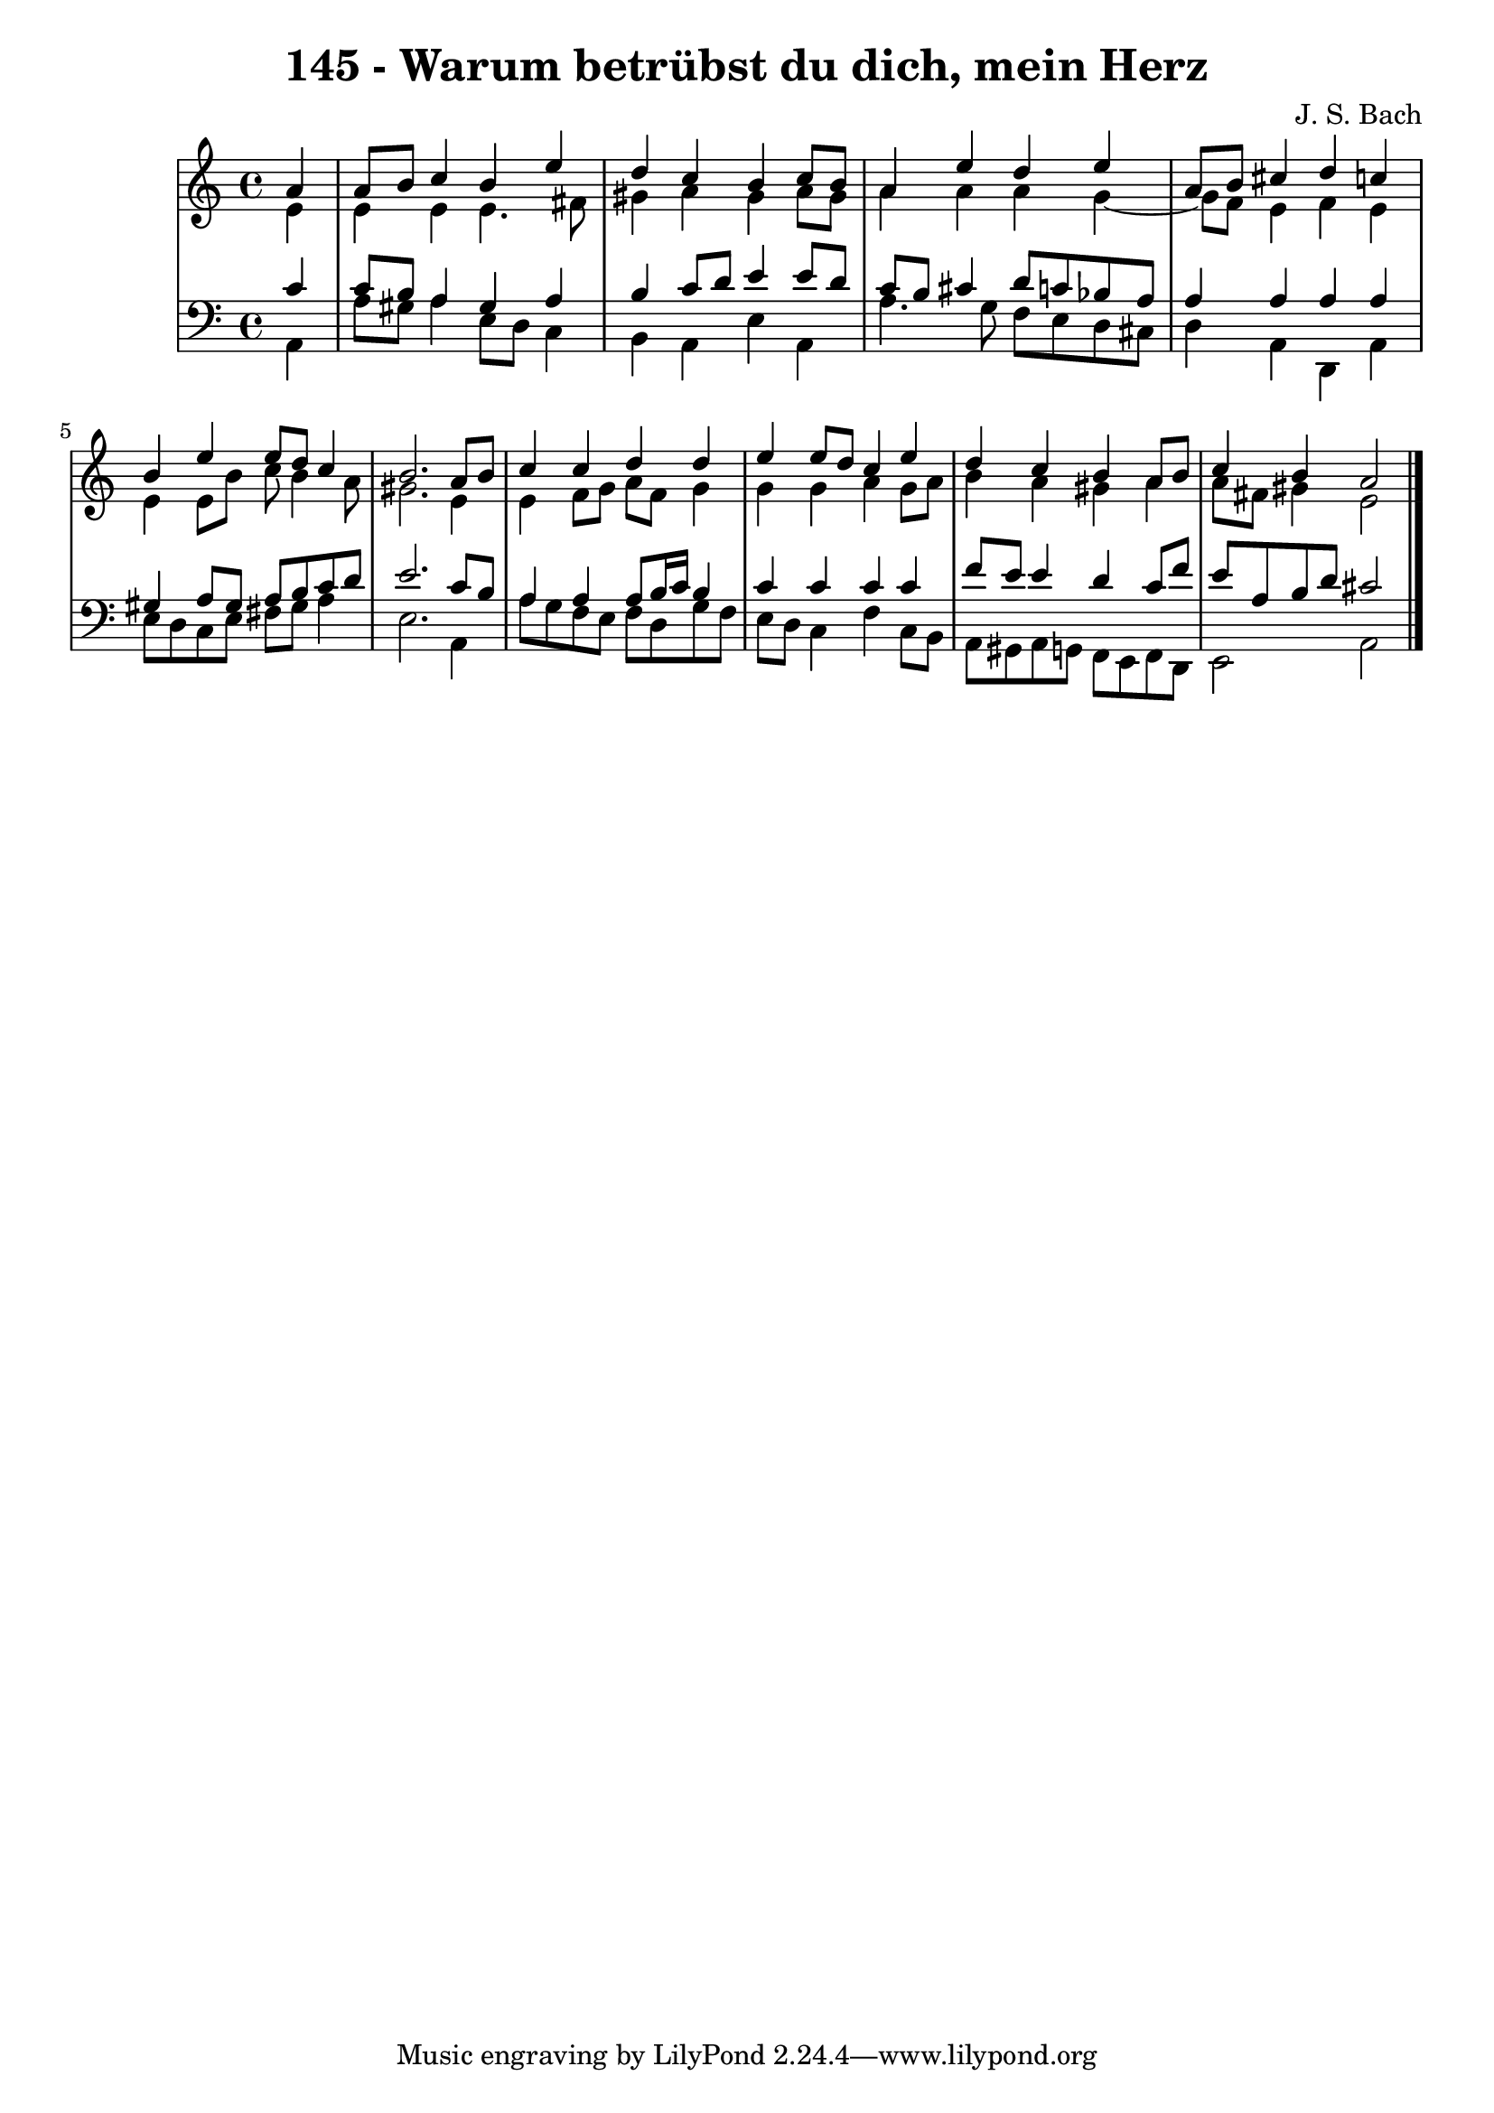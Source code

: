 \version "2.10.33"

\header {
  title = "145 - Warum betrübst du dich, mein Herz"
  composer = "J. S. Bach"
}


global = {
  \time 4/4
  \key a \minor
}


soprano = \relative c'' {
  \partial 4 a4 
    a8 b8 c4 b4 e4 
  d4 c4 b4 c8 b8 
  a4 e'4 d4 e4 
  a,8 b8 cis4 d4 c4 
  b4 e4 e8 d8 c4   %5
  b2. a8 b8 
  c4 c4 d4 d4 
  e4 e8 d8 c4 e4 
  d4 c4 b4 a8 b8 
  c4 b4 a2   %10
  
}

alto = \relative c' {
  \partial 4 e4 
    e4 e4 e4. fis8 
  gis4 a4 gis4 a8 gis8 
  a4 a4 a4 g4~ 
  g8 f8 e4 f4 e4 
  e4 e8 b'8 c8 b4 a8   %5
  gis2. e4 
  e4 f8 g8 a8 f8 g4 
  g4 g4 a4 g8 a8 
  b4 a4 gis4 a4 
  a8 fis8 gis4 e2   %10
  
}

tenor = \relative c' {
  \partial 4 c4 
    c8 b8 a4 gis4 a4 
  b4 c8 d8 e4 e8 d8 
  c8 b8 cis4 d8 c8 bes8 a8 
  a4 a4 a4 a4 
  gis4 a8 gis8 a8 b8 c8 d8   %5
  e2. c8 b8 
  a4 a4 a8 b16 c16 b4 
  c4 c4 c4 c4 
  f8 e8 e4 d4 c8 f8 
  e8 a,8 b8 d8 cis2   %10
  
}

baixo = \relative c {
  \partial 4 a4 
    a'8 gis8 a4 e8 d8 c4 
  b4 a4 e'4 a,4 
  a'4. g8 f8 e8 d8 cis8 
  d4 a4 d,4 a'4 
  e'8 d8 c8 e8 fis8 gis8 a4   %5
  e2. a,4 
  a'8 g8 f8 e8 f8 d8 g8 f8 
  e8 d8 c4 f4 c8 b8 
  a8 gis8 a8 g8 f8 e8 f8 d8 
  e2 a2   %10
  
}

\score {
  <<
    \new StaffGroup <<
      \override StaffGroup.SystemStartBracket #'style = #'line 
      \new Staff {
        <<
          \global
          \new Voice = "soprano" { \voiceOne \soprano }
          \new Voice = "alto" { \voiceTwo \alto }
        >>
      }
      \new Staff {
        <<
          \global
          \clef "bass"
          \new Voice = "tenor" {\voiceOne \tenor }
          \new Voice = "baixo" { \voiceTwo \baixo \bar "|."}
        >>
      }
    >>
  >>
  \layout {}
  \midi {}
}